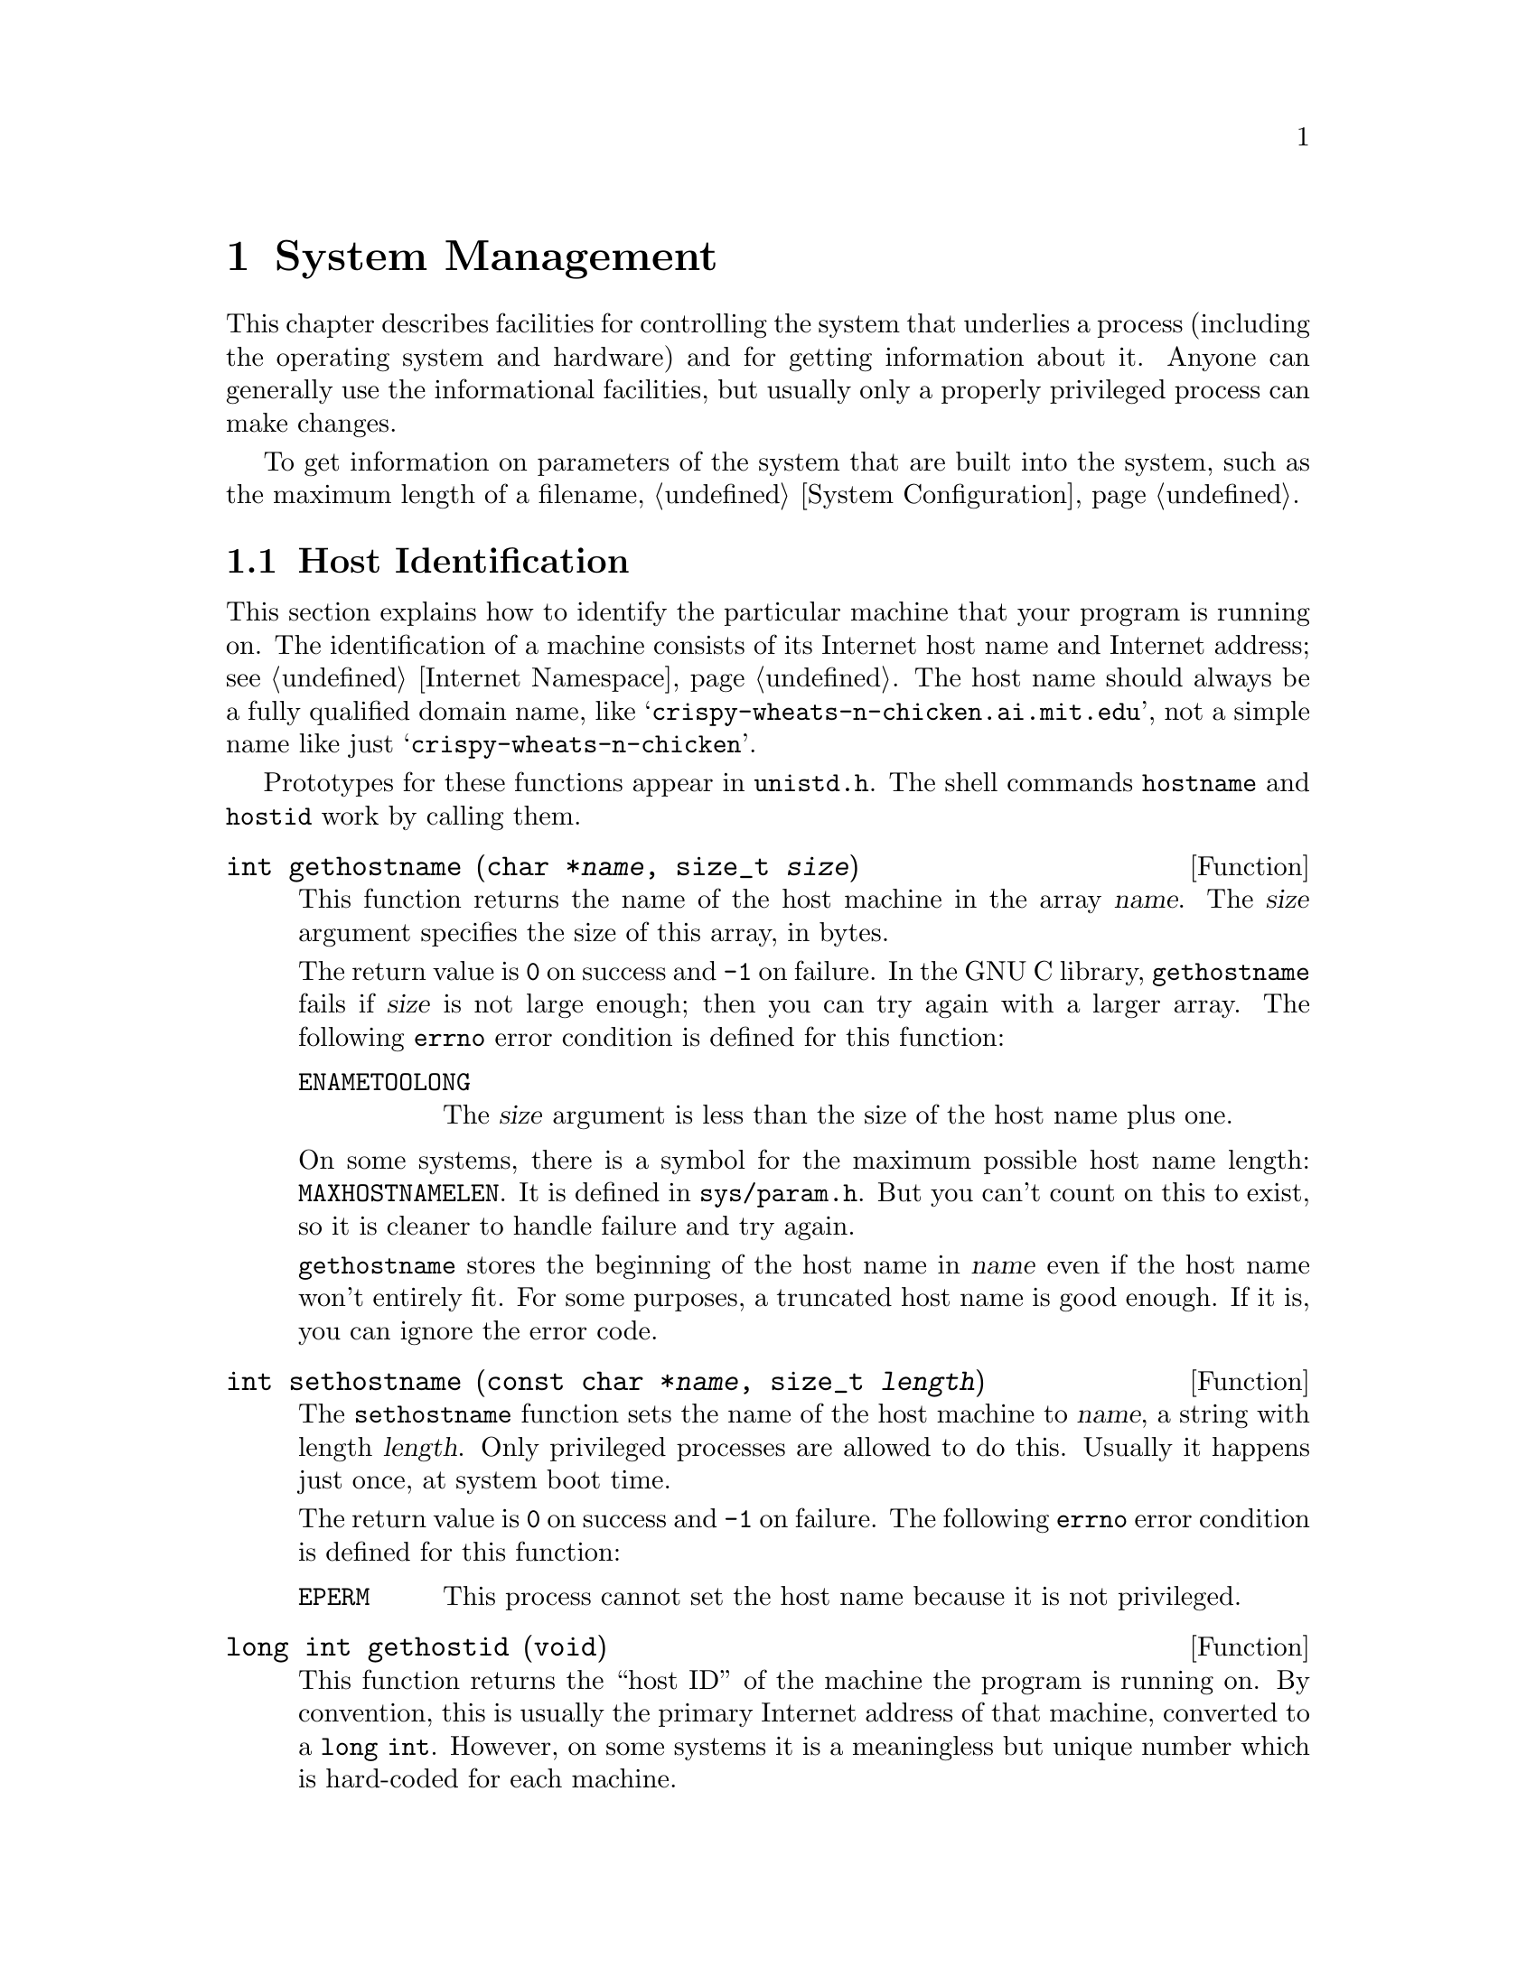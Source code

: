 @node System Management, System Configuration, Users and Groups, Top
@c %MENU% Controlling the system and getting information about it
@chapter System Management

This chapter describes facilities for controlling the system that
underlies a process (including the operating system and hardware) and
for getting information about it.  Anyone can generally use the
informational facilities, but usually only a properly privileged process
can make changes.


@menu
* Host Identification::         Determining the name of the machine.
* Hardware/Software Type ID::   Determining the hardware type of the
                                 machine and what operating system it is
                                 running.
* Filesystem Handling::         Controlling/querying mounts
@end menu

To get information on parameters of the system that are built into the
system, such as the maximum length of a filename, @ref{System
Configuration}.

@node Host Identification
@section Host Identification

This section explains how to identify the particular machine that your
program is running on.  The identification of a machine consists of its
Internet host name and Internet address; see @ref{Internet Namespace}.
The host name should always be a fully qualified domain name, like
@w{@samp{crispy-wheats-n-chicken.ai.mit.edu}}, not a simple name like
just @w{@samp{crispy-wheats-n-chicken}}.

@pindex hostname
@pindex hostid
@pindex unistd.h
Prototypes for these functions appear in @file{unistd.h}.  The shell
commands @code{hostname} and @code{hostid} work by calling them.

@comment unistd.h
@comment BSD
@deftypefun int gethostname (char *@var{name}, size_t @var{size})
This function returns the name of the host machine in the array
@var{name}.  The @var{size} argument specifies the size of this array,
in bytes.

The return value is @code{0} on success and @code{-1} on failure.  In
the GNU C library, @code{gethostname} fails if @var{size} is not large
enough; then you can try again with a larger array.  The following
@code{errno} error condition is defined for this function:

@table @code
@item ENAMETOOLONG
The @var{size} argument is less than the size of the host name plus one.
@end table

@pindex sys/param.h
On some systems, there is a symbol for the maximum possible host name
length: @code{MAXHOSTNAMELEN}.  It is defined in @file{sys/param.h}.
But you can't count on this to exist, so it is cleaner to handle
failure and try again.

@code{gethostname} stores the beginning of the host name in @var{name}
even if the host name won't entirely fit.  For some purposes, a
truncated host name is good enough.  If it is, you can ignore the
error code.
@end deftypefun

@comment unistd.h
@comment BSD
@deftypefun int sethostname (const char *@var{name}, size_t @var{length})
The @code{sethostname} function sets the name of the host machine to
@var{name}, a string with length @var{length}.  Only privileged
processes are allowed to do this.  Usually it happens just once, at
system boot time.

The return value is @code{0} on success and @code{-1} on failure.
The following @code{errno} error condition is defined for this function:

@table @code
@item EPERM
This process cannot set the host name because it is not privileged.
@end table
@end deftypefun

@comment unistd.h
@comment BSD
@deftypefun {long int} gethostid (void)
This function returns the ``host ID'' of the machine the program is
running on.  By convention, this is usually the primary Internet address
of that machine, converted to a @w{@code{long int}}.  However, on some
systems it is a meaningless but unique number which is hard-coded for
each machine.
@end deftypefun

@comment unistd.h
@comment BSD
@deftypefun int sethostid (long int @var{id})
The @code{sethostid} function sets the ``host ID'' of the host machine
to @var{id}.  Only privileged processes are allowed to do this.  Usually
it happens just once, at system boot time.

The return value is @code{0} on success and @code{-1} on failure.
The following @code{errno} error conditions are defined for this function:

@table @code
@item EPERM
This process cannot set the host name because it is not privileged.

@item ENOSYS
The operating system does not support setting the host ID.  On some
systems, the host ID is a meaningless but unique number hard-coded for
each machine.
@end table
@end deftypefun

@node Hardware/Software Type ID
@section Hardware/Software Type Identification

You can use the @code{uname} function to find out some information about
the type of computer your program is running on.  This function and the
associated data type are declared in the header file
@file{sys/utsname.h}.
@pindex sys/utsname.h

@comment sys/utsname.h
@comment POSIX.1
@deftp {Data Type} {struct utsname}
The @code{utsname} structure is used to hold information returned
by the @code{uname} function.  It has the following members:

@table @code
@item char sysname[]
This is the name of the operating system in use.

@item char nodename[]
This is the network name of this particular computer.  In the GNU
library, the value is the same as that returned by @code{gethostname};
see @ref{Host Identification}.

@item char release[]
This is the current release level of the operating system implementation.

@item char version[]
This is the current version level within the release of the operating
system.

@item char machine[]
This is a description of the type of hardware that is in use.

Some systems provide a mechanism to interrogate the kernel directly for
this information.  On systems without such a mechanism, the GNU C
library fills in this field based on the configuration name that was
specified when building and installing the library.

GNU uses a three-part name to describe a system configuration; the three
parts are @var{cpu}, @var{manufacturer} and @var{system-type}, and they
are separated with dashes.  Any possible combination of three names is
potentially meaningful, but most such combinations are meaningless in
practice and even the meaningful ones are not necessarily supported by
any particular GNU program.

Since the value in @code{machine} is supposed to describe just the
hardware, it consists of the first two parts of the configuration name:
@samp{@var{cpu}-@var{manufacturer}}.  For example, it might be one of these:

@quotation
@code{"sparc-sun"},
@code{"i386-@var{anything}"},
@code{"m68k-hp"},
@code{"m68k-sony"},
@code{"m68k-sun"},
@code{"mips-dec"}
@end quotation
@end table
@end deftp

@comment sys/utsname.h
@comment POSIX.1
@deftypefun int uname (struct utsname *@var{info})
The @code{uname} function fills in the structure pointed to by
@var{info} with information about the operating system and host machine.
A non-negative value indicates that the data was successfully stored.

@code{-1} as the value indicates an error.  The only error possible is
@code{EFAULT}, which we normally don't mention as it is always a
possibility.
@end deftypefun


@node Filesystem Handling
@section Controlling/querying mounts

All files are in filesystems, and before you can access any file, its
filesystem must be mounted.  Because of Unix's concept of
@emph{Everything is a file}, mounting of filesystems is central to doing
almost anything.  This section explains how to find out what filesystems
are currently mounted and what filesystems are available for mounting,
and how to change what is mounted.

The classic filesystem is the contents of a disk drive.  The concept is
considerably more abstract, though, and lots of things other than disk
drives can be mounted.

Some block devices don't correspond to traditional devices like disk
drives.  For example, a loop device is a block device whose driver uses
a regular file in another filesystem as its medium.  So if that regular
file contains appropriate data for a filesystem, you can by mounting the
loop device essentially mount a regular file.

Some filesystems aren't based on a device of any kind.  The ``proc''
filesystem, for example, contains files whose data is made up by the
filesystem driver on the fly whenever you ask for it.  And when you
write to it, the data you write causes changes in the system.  No data
gets stored.

@c It would be good to mention NFS mounts here.

@menu
* Mount Information::           What is or could be mounted?
* Mount/Unmount/Remount::       Controlling what is mounted and how
@end menu

@node Mount Information, Mount/Unmount/Remount, , Filesystem Handling

For some programs it is desirable and necessary to access information
about whether a certain filesystem is mounted and, if it is, where, or
simply to get lists of all the available filesystems.  The GNU libc
provides some functions to retrieve this information portably.

Traditionally Unix systems have a file named @file{/etc/fstab} which
describes all possibly mounted filesystems.  The @code{mount} program
uses this file to mount at startup time of the system all the necessary
filesystems.  The information about all the filesystems actually mounted
is normally kept in a file named @file{/etc/mtab}.  Both files share
the same syntax and it is crucial that this syntax is followed all the
time.  Therefore it is best to never directly write the files.  The
functions described in this section can do this and they also provide
the functionality to convert the external textual representation to the
internal representation.

Note that the @file{fstab} and @file{mtab} files are maintained on a
system by @emph{convention}.  It is possible for the files not to exist
or not to be consistent with what is really mounted or available to
mount, if the system's administration policy allows it.  But programs
that mount and unmount filesystems typically maintain and use these
files as described herein.

@vindex _PATH_FSTAB
@vindex _PATH_MNTTAB
@vindex FSTAB
@vindex _PATH_MOUNTED
The filenames given above should never be used directly.  The portable
way to handle these file is to use the macros @code{_PATH_FSTAB},
defined in @file{fstab.h} and @code{_PATH_MNTTAB}, defined in
@file{mntent.h}, respectively.  There are also two alternate macro names
@code{FSTAB} and @code{_PATH_MOUNTED} defined but both names are
deprecated and kept only for backward compatibility.  The two former
names should always be used.

@menu
* fstab::                       The @file{fstab} file
* mtab::                        The @file{mtab} file
* Other Mount Information::     Other (non-libc) sources of mount information
@end menu

@node fstab
@subsection The @file{fstab} file

The internal representation for entries of the file is @w{@code{struct
fstab}}, defined in @file{fstab.h}.

@comment fstab.h
@comment BSD
@deftp {Data Type} {struct fstab}
This structure is used with the @code{getfsent}, @code{getfsspec}, and
@code{getfsfile} functions.

@table @code
@item char *fs_spec
This element describes the device from which the filesystem is mounted.
Normally this is the name of a special device, such as a hard disk
partition, but it could also be a more or less generic string.  For
@dfn{NFS} it would be a hostname and directory name combination.

Even though the element is not declared @code{const} it shouldn't be
modified.  The missing @code{const} has historic reasons, since this
function predates @w{ISO C}.  The same is true for the other string
elements of this structure.

@item char *fs_file
This describes the mount point on the local system.  I.e., accessing any
file in this filesystem has implicitly or explicitly this string as a
prefix.

@item char *fs_vfstype
This is the type of the filesystem.  Depending on what the underlying
kernel understands it can be any string.

@item char *fs_mntops
This is a string containing options passed to the kernel with the
@code{mount} call.  Again, this can be almost anything.  There can be
more than one option, separated from the others by a comma.  Each option
consists of a name and an optional value part, introduced by an @code{=}
character.

If the value of this element must be processed it should ideally be done
using the @code{getsubopt} function; see @ref{Suboptions}.

@item const char *fs_type
This name is poorly chosen.  This element points to a string (possibly
in the @code{fs_mntops} string) which describes the modes with which the
filesystem is mounted.  @file{fstab} defines five macros to describe the
possible values:

@vtable @code
@item FSTAB_RW
The filesystems gets mounted with read and write enabled.
@item FSTAB_RQ
The filesystems gets mounted with read and write enabled.  Write access
is restricted by quotas.
@item FSTAB_RO
The filesystem gets mounted read-only.
@item FSTAB_SW
This is not a real filesystem, it is a swap device.
@item FSTAB_XX
This entry from the @file{fstab} file is totally ignored.
@end vtable

Testing for equality with these value must happen using @code{strcmp}
since these are all strings.  Comparing the pointer will probably always
fail.

@item int fs_freq
This element describes the dump frequency in days.

@item int fs_passno
This element describes the pass number on parallel dumps.  It is closely
related to the @code{dump} utility used on Unix systems.
@end table
@end deftp


To read the entire content of the of the @file{fstab} file the GNU libc
contains a set of three functions which are designed in the usual way.

@comment fstab.h
@comment BSD
@deftypefun int setfsent (void)
This function makes sure that the internal read pointer for the
@file{fstab} file is at the beginning of the file.  This is done by
either opening the file or resetting the read pointer.

Since the file handle is internal to the libc this function is not
thread-safe.

This function returns a non-zero value if the operation was successful
and the @code{getfs*} functions can be used to read the entries of the
file.
@end deftypefun

@comment fstab.h
@comment BSD
@deftypefun void endfsent (void)
This function makes sure that all resources acquired by a prior call to
@code{setfsent} (explicitly or implicitly by calling @code{getfsent}) are
freed.
@end deftypefun

@comment fstab.h
@comment BSD
@deftypefun {struct fstab *} getfsent (void)
This function returns the next entry of the @file{fstab} file.  If this
is the first call to any of the functions handling @file{fstab} since
program start or the last call of @code{endfsent}, the file will be
opened.

The function returns a pointer to a variable of type @code{struct
fstab}.  This variable is shared by all threads and therefore this
function is not thread-safe.  If an error occurred @code{getfsent}
returns a @code{NULL} pointer.
@end deftypefun

@comment fstab.h
@comment BSD
@deftypefun {struct fstab *} getfsspec (const char *@var{name})
This function returns the next entry of the @file{fstab} file which has
a string equal to @var{name} pointed to by the @code{fs_spec} element.
Since there is normally exactly one entry for each special device it
makes no sense to call this function more than once for the same
argument.  If this is the first call to any of the functions handling
@file{fstab} since program start or the last call of @code{endfsent},
the file will be opened.

The function returns a pointer to a variable of type @code{struct
fstab}.  This variable is shared by all threads and therefore this
function is not thread-safe.  If an error occurred @code{getfsent}
returns a @code{NULL} pointer.
@end deftypefun

@comment fstab.h
@comment BSD
@deftypefun {struct fstab *} getfsfile (const char *@var{name})
This function returns the next entry of the @file{fstab} file which has
a string equal to @var{name} pointed to by the @code{fs_file} element.
Since there is normally exactly one entry for each mount point it
makes no sense to call this function more than once for the same
argument.  If this is the first call to any of the functions handling
@file{fstab} since program start or the last call of @code{endfsent},
the file will be opened.

The function returns a pointer to a variable of type @code{struct
fstab}.  This variable is shared by all threads and therefore this
function is not thread-safe.  If an error occurred @code{getfsent}
returns a @code{NULL} pointer.
@end deftypefun


@node mtab
@subsection The @file{mtab} file
The following functions and data structure access the @file{mtab} file.

@comment mntent.h
@comment BSD
@deftp {Data Type} {struct mntent}
This structure is used with the @code{getmntent}, @code{getmntent_t},
@code{addmntent}, and @code{hasmntopt} functions.

@table @code
@item char *mnt_fsname
This element contains a pointer to a string describing the name of the
special device from which the filesystem is mounted.  It corresponds to
the @code{fs_spec} element in @code{struct fstab}.

@item char *mnt_dir
This element points to a string describing the mount point of the
filesystem.  It corresponds to the @code{fs_file} element in
@code{struct fstab}.

@item char *mnt_type
@code{mnt_type} describes the filesystem type and is therefore
equivalent to @code{fs_vfstype} in @code{struct fstab}.  @file{mntent.h}
defines a few symbolic names for some of the values this string can have.
But since the kernel can support arbitrary filesystems it does not
make much sense to give them symbolic names.  If one knows the symbol
name one also knows the filesystem name.  Nevertheless here follows the
list of the symbols provided in @file{mntent.h}.

@vtable @code
@item MNTTYPE_IGNORE
This symbol expands to @code{"ignore"}.  The value is sometime used in
@file{fstab} files to make sure entries are not used without removing them.
@item MNTTYPE_NFS
Expands to @code{"nfs"}.  Using this macro sometimes could make sense
since it names the default NFS implementation, in case both version 2
and 3 are supported.
@item MNTTYPE_SWAP
This symbol expands to @code{"swap"}.  It names the special @file{fstab}
entry which names one of the possibly multiple swap partitions.
@end vtable

@item char *mnt_opts
The element contains a string describing the options used while mounting
the filesystem.  As for the equivalent element @code{fs_mntops} of
@code{struct fstab} it is best to use the function @code{getsubopt}
(@pxref{Suboptions}) to access the parts of this string.

The @file{mntent.h} file defines a number of macros with string values
which correspond to some of the options understood by the kernel.  There
might be many more options which are possible so it doesn't make much sense
to rely on these macros but to be consistent here is the list:

@vtable @code
@item MNTOPT_DEFAULTS
Expands to @code{"defaults"}.  This option should be used alone since it
indicates all values for the customizable values are chosen to be the
default.
@item MNTOPT_RO
Expands to @code{"ro"}.  See the @code{FSTAB_RO} value, it means the
filesystem is mounted read-only.
@item MNTOPT_RW
Expand to @code{"rw"}.  See the @code{FSTAB_RW} value, it means the
filesystem is mounted with read and write permissions.
@item MNTOPT_SUID
Expands to @code{"suid"}.  This means that the SUID bit (@pxref{How
Change Persona}) is respected when a program from the filesystem is
started.
@item MNTOPT_NOSUID
Expands to @code{"nosuid"}.  This is the opposite of @code{MNTOPT_SUID},
the SUID bit for all files from the filesystem is ignored.
@item MNTOPT_NOAUTO
Expands to @code{"noauto"}.  At startup time the @code{mount} program
will ignore this entry if it is started with the @code{-a} option to
mount all filesystems mentioned in the @file{fstab} file.
@end vtable

As for the @code{FSTAB_*} entries introduced above it is important to
use @code{strcmp} to check for equality.

@item mnt_freq
This elements corresponds to @code{fs_freq} and also specifies the
frequency in days in which dumps are made.

@item mnt_passno
This element is equivalent to @code{fs_passno} with the same meaning
which is uninteresting for all programs beside @code{dump}.
@end table
@end deftp

For accessing the @file{mtab} file there is again a set of three
functions to access all entries in a row.  Unlike the functions to
handle @file{fstab} these functions do not access a fixed file and there
is even a thread safe variant of the get function.  Beside this the GNU
libc contains functions to alter the file and test for specific options.

@comment mntent.h
@comment BSD
@deftypefun {FILE *} setmntent (const char *@var{file}, const char *@var{mode})
The @code{setmntent} function prepares the file named @var{FILE} which
must be in the format of a @file{fstab} and @file{mtab} file for the
upcoming processing through the other functions of the family.  The
@var{mode} parameter can be chosen in the way the @var{opentype}
parameter for @code{fopen} (@pxref{Opening Streams}) can be chosen.  If
the file is opened for writing the file is also allowed to be empty.

If the file was successfully opened @code{setmntent} returns a file
descriptor for future use.  Otherwise the return value is @code{NULL}
and @code{errno} is set accordingly.
@end deftypefun

@comment mntent.h
@comment BSD
@deftypefun int endmntent (FILE *@var{stream})
This function takes for the @var{stream} parameter a file handle which
previously was returned from the @code{setmntent} call.
@code{endmntent} closes the stream and frees all resources.

The return value is @math{1} unless an error occurred in which case it
is @math{0}.
@end deftypefun

@comment mntent.h
@comment BSD
@deftypefun {struct mntent *} getmntent (FILE *@var{stream})
The @code{getmntent} function takes as the parameter a file handle
previously returned by successful call to @code{setmntent}.  It returns
a pointer to a static variable of type @code{struct mntent} which is
filled with the information from the next entry from the file currently
read.

The file format used prescribes the use of spaces or tab characters to
separate the fields.  This makes it harder to use name containing one of
these characters (e.g., mount points using spaces).  Therefore these
characters are encoded in the files and the @code{getmntent} function
takes care of the decoding while reading the entries back in.
@code{'\040'} is used to encode a space character, @code{'\012'} to
encode a tab character and @code{'\\'} to encode a backslash.

If there was an error or the end of the file is reached the return value
is @code{NULL}.

This function is not thread-safe since all calls to this function return
a pointer to the same static variable.  @code{getmntent_r} should be
used in situations where multiple threads access the file.
@end deftypefun

@comment mntent.h
@comment BSD
@deftypefun {struct mntent *} getmntent_r (FILE *@var{stream}, struct mentent *@var{result}, char *@var{buffer}, int @var{bufsize})
The @code{getmntent_r} function is the reentrant variant of
@code{getmntent}.  It also returns the next entry from the file and
returns a pointer.  The actual variable the values are stored in is not
static, though.  Instead the function stores the values in the variable
pointed to by the @var{result} parameter.  Additional information (e.g.,
the strings pointed to by the elements of the result) are kept in the
buffer of size @var{bufsize} pointed to by @var{buffer}.

Escaped characters (space, tab, backslash) are converted back in the
same way as it happens for @code{getmentent}.

The function returns a @code{NULL} pointer in error cases.  Errors could be:
@itemize @bullet
@item
error while reading the file,
@item
end of file reached,
@item
@var{bufsize} is too small for reading a complete new entry.
@end itemize
@end deftypefun

@comment mntent.h
@comment BSD
@deftypefun int addmntent (FILE *@var{stream}, const struct mntent *@var{mnt})
The @code{addmntent} function allows adding a new entry to the file
previously opened with @code{setmntent}.  The new entries are always
appended.  I.e., even if the position of the file descriptor is not at
the end of the file this function does not overwrite an existing entry
following the current position.

The implication of this is that to remove an entry from a file one has
to create a new file while leaving out the entry to be removed and after
closing the file remove the old one and rename the new file to the
chosen name.

This function takes care of spaces and tab characters in the names to be
written to the file.  It converts them and the backslash character into
the format describe in the @code{getmntent} description above.

This function returns @math{0} in case the operation was successful.
Otherwise the return value is @math{1} and @code{errno} is set
appropriately.
@end deftypefun

@comment mntent.h
@comment BSD
@deftypefun {char *} hasmntopt (const struct mntent *@var{mnt}, const char *@var{opt})
This function can be used to check whether the string pointed to by the
@code{mnt_opts} element of the variable pointed to by @var{mnt} contains
the option @var{opt}.  If this is true a pointer to the beginning of the
option in the @code{mnt_opts} element is returned.  If no such option
exists the function returns @code{NULL}.

This function is useful to test whether a specific option is present but
when all options have to be processed one is better off with using the
@code{getsubopt} function to iterate over all options in the string.
@end deftypefun

@node Other Mount Information
@subsection Other (Non-libc) Sources of Mount Information

On a system with a Linux kernel and the @code{proc} filesystem, you can
get information on currently mounted filesystems from the file
@file{mounts} in the @code{proc} filesystem.  Its format is similar to
that of the @file{mtab} file, but represents what is truly mounted
without relying on facilities outside the kernel to keep @file{mtab} up
to date.


@node Mount/Unmount/Remount, , Mount Information, Filesystem Handling

This section describes the functions for mounting, unmounting, and
remounting filesystems.

Only the superuser can mount, unmount, or remount a filesystem.

These functions do not access the @file{fstab} and @file{mtab} files.  You
should maintain and use these separately.  @xref{Mount Information}.

The symbols in this section are declared in @file{sys/mount.h}.

@comment sys/mount.h
@comment SVID, BSD
@deftypefun {int} mount (const char *@var{special_file}, const char *@var{dir}, const char *@var{fstype}, unsigned long int @var{options}, const void *@var{data})

@code{mount} mounts or remounts a filesystem.  The two operations are
quite different and are merged rather unnnaturally into this one function.
The @code{MS_REMOUNT} option, explained below, determines whether
@code{mount} mounts or remounts.

For a mount, the filesystem on the block device represented by the
device special file named @var{special_file} gets mounted over the mount
point @var{dir}.  This means that the directory @var{dir} (along with any
files in it) is no longer visible; in its place (and still with the name
@var{dir}) is the root directory of the filesystem on the device.

As an exception, if the filesystem type (see below) is one which is not
based on a device (e.g. ``proc''), @code{mount} instantiates a
filesystem and mounts it over @var{dir} and ignores @var{special_file}.

For a remount, @var{dir} specifies the mount point where the filesystem
to be remounted is (and remains) mounted and @var{special_file} is
ignored.  Remounting a filesystem means changing the options that control
operations on the filesystem while it is mounted.  It does not mean
unmounting and mounting again.

For a mount, you must identify the type of the filesystem as
@var{fstype}.  This type tells the kernel how to access the filesystem
and can be thought of as the name of a filesystem driver.  The
acceptable values are system dependent.  On a system with a Linux kernel
and the @code{proc} filesystem, the list of possible values is in the
file @file{filesystems} in the @code{proc} filesystem (e.g. type
@kbd{cat /proc/filesystems} to see the list).  With a Linux kernel, the
types of filesystems that @code{mount} can mount, and their type names,
depends on what filesystem drivers are configured into the kernel or
loaded as loadable kernel modules.  An example of a common value for
@var{fstype} is @code{ext2}.

For a remount, @code{mount} ignores @var{fstype}.

@c This is traditionally called "rwflag" for historical reasons.
@c No point in confusing people today, though.
@var{options} specifies a variety of options that apply until the
filesystem is unmounted or remounted.  The precise meaning of an option
depends on the filesystem and with some filesystems, an option may have
no effect at all.  Furthermore, for some filesystems, some of these
options (but never @code{MS_RDONLY}) can be overridden for individual
file accesses via @code{ioctl}.

@var{options} is a bit string with bit fields defined using the
following mask and masked value macros:

@table @code
@item MS_MGC_MASK
This multibit field contains a magic number.  If it does not have the value
@code{MS_MGC_VAL}, @code{mount} assumes all the following bits are zero and
the @var{data} argument is a null string, regardless of their actual values.

@item MS_REMOUNT
This bit on means to remount the filesystem.  Off means to mount it.
@c There is a mask MS_RMT_MASK in mount.h that says only two of the options
@c can be reset by remount.  But the Linux kernel has it's own version of
@c MS_RMT_MASK that says they all can be reset.  As far as I can tell,
@c libc just passes the arguments straight through to the kernel.

@item MS_RDONLY
This bit on specifies that no writing to the filesystem shall be allowed
while it is mounted.  This cannot be overridden by @code{ioctl}.  This
option is available on nearly all filesystems.

@item S_IMMUTABLE
This bit on specifies that no writing to the files in the filesystem
shall be allowed while it is mounted.  This can be overridden for a
particular file access by a properly privileged call to @code{ioctl}.
This option is a relatively new invention and is not available on many
filesystems.

@item S_APPEND
This bit on specifies that the only file writing that shall be allowed
while the filesystem is mounted is appending.  Some filesystems allow
this to be overridden for a particular process by a properly privileged
call to @code{ioctl}.  This is a relatively new invention and is not
available on many filesystems.

@item MS_NOSUID
This bit on specifies that Setuid and Setgid permissions on files in the
filesystem shall be ignored while it is mounted.

@item MS_NOEXEC
This bit on specifies that no files in the filesystem shall be executed
while the filesystem is mounted.

@item MS_NODEV
This bit on specifies that no device special files in the filesystem
shall be accessible while the filesystem is mounted.

@item MS_SYNCHRONOUS
This bit on specifies that all writes to the filesystem while it is
mounted shall be synchronous; i.e. data shall be synced before each
write completes rather than held in the buffer cache.

@item MS_MANDLOCK
This bit on specifies that mandatory locks on files shall be permitted while
the filesystem is mounted.

@item MS_NOATIME
This bit on specifies that access times of files shall not be updated when
the files are accessed while the filesystem is mounted.

@item MS_NODIRATIME
This bit on specifies that access times of directories shall not be updated
when the directories are accessed while the filesystem in mounted.

@c there is also S_QUOTA Linux fs.h (mount.h still uses its former name
@c S_WRITE), but I can't see what it does.  Turns on quotas, I guess.

@end table

Any bits not covered by the above masks should be set off; otherwise,
results are undefined.

The meaning of @var{data} depends on the filesystem type and is controlled
entirely by the filesystem driver in the kernel.

Example:

@smallexample
@group
#include <sys/mount.h>

mount("/dev/hdb", "/cdrom", MS_MGC_VAL | MS_RDONLY | MS_NOSUID, "");

mount("/dev/hda2", "/mnt", MS_MGC_VAL | MS_REMOUNT, "");

@end group
@end smallexample

Appropriate arguments for @code{mount} are conventionally recorded in
the @file{fstab} table.  @xref{Mount Information}.

The return value is zero if the mount or remount is successful.  Otherwise,
it is @code{-1} and @code{errno} is set appropriately.  The values of
@code{errno} are filesystem dependent, but here is a general list:

@table @code
@item EPERM
The process is not superuser.
@item ENODEV
The file system type @var{fstype} is not known to the kernel.
@item ENOTBLK
The file @var{dev} is not a block device special file.
@item EBUSY

@itemize

@item
The device is already mounted.

@item
The mount point is busy.  (E.g. it is some process' working directory or
has a filesystem mounted on it already).

@item
The request is to remount read-only, but there are files open for write.
@end itemize

@item EINVAL
@itemize

@item
A remount was attempted, but there is no filesystem mounted over the
specified mount point.

@item
The supposed filesystem has an invalid superblock.

@end itemize

@item EACCESS
@itemize

@item
The filesystem is inherently read-only (possibly due to a switch on the
device) and the process attempted to mount it read/write (by setting the
@code{MS_RDONLY} bit off).

@item
@var{special_file} or @var{dir} is not accessible due to file permissions.

@item
@var{special_file} is not accessible because it is in a filesystem that is
mounted with the @code{MS_NODEV} option.

@end itemize

@item EM_FILE
The table of dummy devices is full.  @code{mount} needs to create a
dummy device (aka ``unnamed'' device) if the filesystem being mounted is
not one that uses a device.

@end table

@end deftypefun


@comment sys/mount.h
@comment GNU
@deftypefun {int} umount2 (const char *@var{file}, int @var{flags})

@code{umount2} unmounts a filesystem.

You can identify the filesystem to unmount either by the device special
file that contains the filesystem or by the mount point.  The effect is
the same.  Specify either as the string @var{file}.

@var{flags} contains the one-bit field identified by the following
mask macro:

@table @code

@item MNT_FORCE
This bit on means to force the unmounting even if the filesystem is
busy, by making it unbusy first.  If the bit is off and the filesystem is
busy, @code{umount2} fails with @code{errno} = @code{EBUSY}.  Depending
on the filesystem, this may override all, some, or no busy conditions.

@end table

All other bits in @var{flags} should be set to zero; otherwise, the result
is undefined.

Example:

@smallexample
@group
#include <sys/mount.h>

umount2("/mnt", MNT_FORCE);

umount2("/dev/hdd1", 0);

@end group
@end smallexample

After the filesystem is unmounted, the directory that was the mount point
is visible, as are any files in it.

As part of unmounting, @code{umount2} syncs the filesystem.

If the unmounting is successful, the return value is zero.  Otherwise, it
is @code{-1} and @code{errno} is set accordingly:

@table @code
@item EPERM
The process is not superuser.
@item EBUSY
The filesystem cannot be unmounted because it is busy.  E.g. it contains
a directory that is some process's working directory or a file that some
process has open.  With some filesystems in some cases, you can avoid
this failure with the @code{MNT_FORCE} option.

@item EINVAL
@var{file} validly refers to a file, but that file is neither a mount
point nor a device special file of a currently mounted filesystem.

@end table

This function is not available on all systems.
@end deftypefun

@comment sys/mount.h
@comment SVID, GNU
@deftypefun {int} umount (const char *@var{file})

@code{umount} does the same thing as @code{umount2} with @var{flags} set
to zeroes.  It is more widely available than @code{umount2} but since it
lacks the possibility to forcefully unmount a filesystem is deprecated
when @code{umount2} is also available.
@end deftypefun
